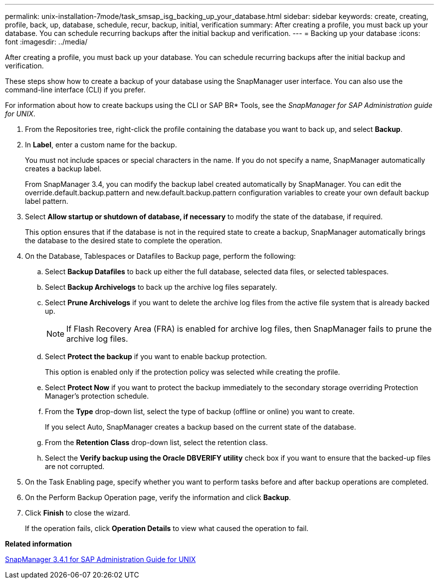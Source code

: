 ---
permalink: unix-installation-7mode/task_smsap_isg_backing_up_your_database.html
sidebar: sidebar
keywords: create, creating, profile, back, up, database, schedule, recur, backup, initial, verification
summary: After creating a profile, you must back up your database. You can schedule recurring backups after the initial backup and verification.
---
= Backing up your database
:icons: font
:imagesdir: ../media/

[.lead]
After creating a profile, you must back up your database. You can schedule recurring backups after the initial backup and verification.

These steps show how to create a backup of your database using the SnapManager user interface. You can also use the command-line interface (CLI) if you prefer.

For information about how to create backups using the CLI or SAP BR* Tools, see the _SnapManager for SAP Administration guide for UNIX_.

. From the Repositories tree, right-click the profile containing the database you want to back up, and select *Backup*.
. In *Label*, enter a custom name for the backup.
+
You must not include spaces or special characters in the name. If you do not specify a name, SnapManager automatically creates a backup label.
+
From SnapManager 3.4, you can modify the backup label created automatically by SnapManager. You can edit the override.default.backup.pattern and new.default.backup.pattern configuration variables to create your own default backup label pattern.

. Select *Allow startup or shutdown of database, if necessary* to modify the state of the database, if required.
+
This option ensures that if the database is not in the required state to create a backup, SnapManager automatically brings the database to the desired state to complete the operation.

. On the Database, Tablespaces or Datafiles to Backup page, perform the following:
 .. Select *Backup Datafiles* to back up either the full database, selected data files, or selected tablespaces.
 .. Select *Backup Archivelogs* to back up the archive log files separately.
 .. Select *Prune Archivelogs* if you want to delete the archive log files from the active file system that is already backed up.
+
NOTE: If Flash Recovery Area (FRA) is enabled for archive log files, then SnapManager fails to prune the archive log files.

 .. Select *Protect the backup* if you want to enable backup protection.
+
This option is enabled only if the protection policy was selected while creating the profile.

 .. Select *Protect Now* if you want to protect the backup immediately to the secondary storage overriding Protection Manager's protection schedule.
 .. From the *Type* drop-down list, select the type of backup (offline or online) you want to create.
+
If you select Auto, SnapManager creates a backup based on the current state of the database.

 .. From the *Retention Class* drop-down list, select the retention class.
 .. Select the *Verify backup using the Oracle DBVERIFY utility* check box if you want to ensure that the backed-up files are not corrupted.
. On the Task Enabling page, specify whether you want to perform tasks before and after backup operations are completed.
. On the Perform Backup Operation page, verify the information and click *Backup*.
. Click *Finish* to close the wizard.
+
If the operation fails, click *Operation Details* to view what caused the operation to fail.

*Related information*

https://library.netapp.com/ecm/ecm_download_file/ECMP12481453[SnapManager 3.4.1 for SAP Administration Guide for UNIX]
